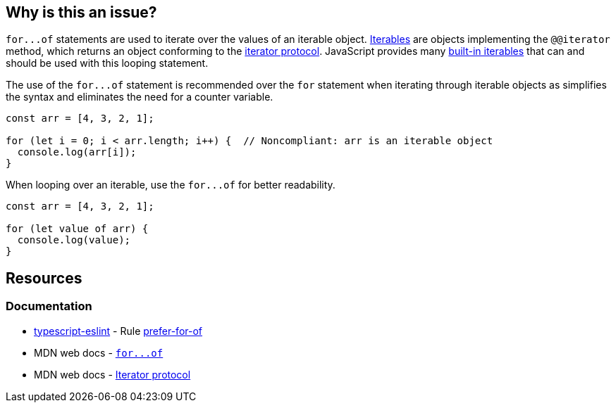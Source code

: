== Why is this an issue?

``++for...of++`` statements are used to iterate over the values of an iterable object. https://developer.mozilla.org/en-US/docs/Web/JavaScript/Reference/Iteration_protocols#the_iterable_protocol[Iterables]  are objects implementing the `@@iterator` method, which returns an object conforming to the https://developer.mozilla.org/en-US/docs/Web/JavaScript/Reference/Iteration_protocols#the_iterator_protocol[iterator protocol]. JavaScript provides many https://developer.mozilla.org/en-US/docs/Web/JavaScript/Reference/Iteration_protocols#built-in_iterables[built-in iterables] that can and should be used with this looping statement.

The use of the ``++for...of++`` statement is recommended over the `for` statement when iterating through iterable objects as simplifies the syntax and eliminates the need for a counter variable.

[source,javascript,diff-id=1,diff-type=noncompliant]
----
const arr = [4, 3, 2, 1];

for (let i = 0; i < arr.length; i++) {  // Noncompliant: arr is an iterable object
  console.log(arr[i]);
}
----

When looping over an iterable, use the ``++for...of++`` for better readability.

[source,javascript,diff-id=1,diff-type=compliant]
----
const arr = [4, 3, 2, 1];

for (let value of arr) {
  console.log(value);
}
----

== Resources

=== Documentation

* https://typescript-eslint.io/[typescript-eslint] - Rule https://github.com/typescript-eslint/typescript-eslint/blob/v7.18.0/packages/eslint-plugin/docs/rules/prefer-for-of.mdx[prefer-for-of]
* MDN web docs - link:++https://developer.mozilla.org/en-US/docs/Web/JavaScript/Reference/Statements/for...of++[``++for...of++``]
* MDN web docs - https://developer.mozilla.org/en-US/docs/Web/JavaScript/Reference/Iteration_protocols#the_iterator_protocol[Iterator protocol]

ifdef::env-github,rspecator-view[]

'''
== Implementation Specification
(visible only on this page)

=== Message

Use "for...of" to iterate over this "xxx".


=== Highlighting

``++for (...)++``


endif::env-github,rspecator-view[]
